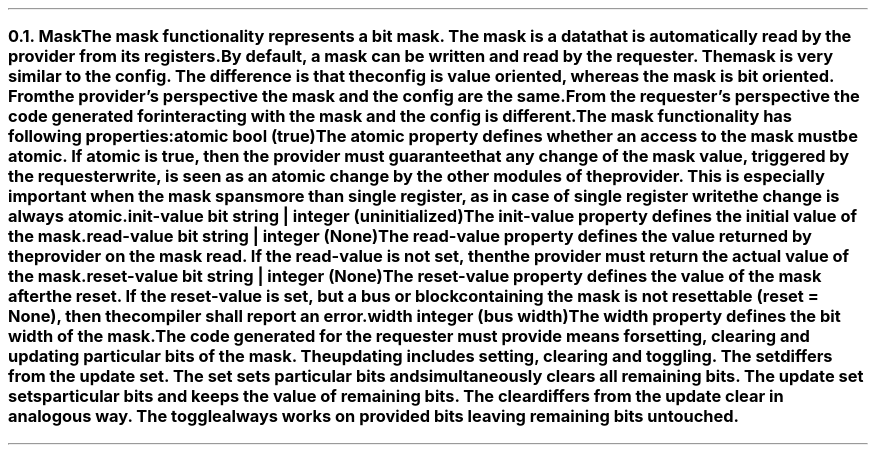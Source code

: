 .NH 2
.XN Mask
.LP
The \fCmask\fR functionality represents a bit mask.
The mask is a data that is automatically read by the provider from its registers.
By default, a \fCmask\fR can be written and read by the requester.
The \fCmask\fR is very similar to the \fCconfig\fR.
The difference is that the \fCconfig\fR is value oriented, whereas the \fCmask\fR is bit oriented.
From the provider's perspective the mask and the config are the same.
From the requester's perspective the code generated for interacting with the \fCmask\fR and the \fCconfig\fR is different.
.LP
The \fCmask\fR functionality has following properties:
.IP "\f[CB]atomic\f[CW] bool (\f[CB]true\fC)\f[]" 0.2i
The \fCatomic\fR property defines whether an access to the mask must be atomic.
If atomic is true, then the provider must guarantee that any change of the mask value, triggered by the requester write, is seen as an atomic change by the other modules of the provider.
This is especially important when the mask spans more than single register, as in case of single register write the change is always atomic.
.IP "\f[CB]init-value\f[CW] bit string | integer (uninitialized)\f[]"
The \fCinit-value\fR property defines the initial value of the \fCmask\fR.
.IP "\f[CB]read-value\f[CW] bit string | integer (None)\f[]"
The \fCread-value\fR property defines the value returned by the provider on the \fCmask\fR read.
If the \fCread-value\fR is not set, then the provider must return the actual value of the mask.
.IP "\f[CB]reset-value\f[CW] bit string | integer (None)\f[]"
The \fCreset-value\fR property defines the value of the \fCmask\fR after the reset.
If the \fCreset-value\fR is set, but a \fCbus\fR or \fCblock\fR containing the \fCmask\fR is not resettable (\fCreset = None\fR), then the compiler shall report an error.
.IP "\f[CB]width\f[CW] integer (bus width)\f[]"
The \fCwidth\fR property defines the bit width of the \fCmask\fR.
.
.LP
The code generated for the requester must provide means for setting, clearing and updating particular bits of the \fCmask\fR.
The updating includes setting, clearing and toggling.
The set differs from the update set.
The set sets particular bits and simultaneously clears all remaining bits.
The update set sets particular bits and keeps the value of remaining bits.
The clear differs from the update clear in analogous way.
The toggle always works on provided bits leaving remaining bits untouched.
